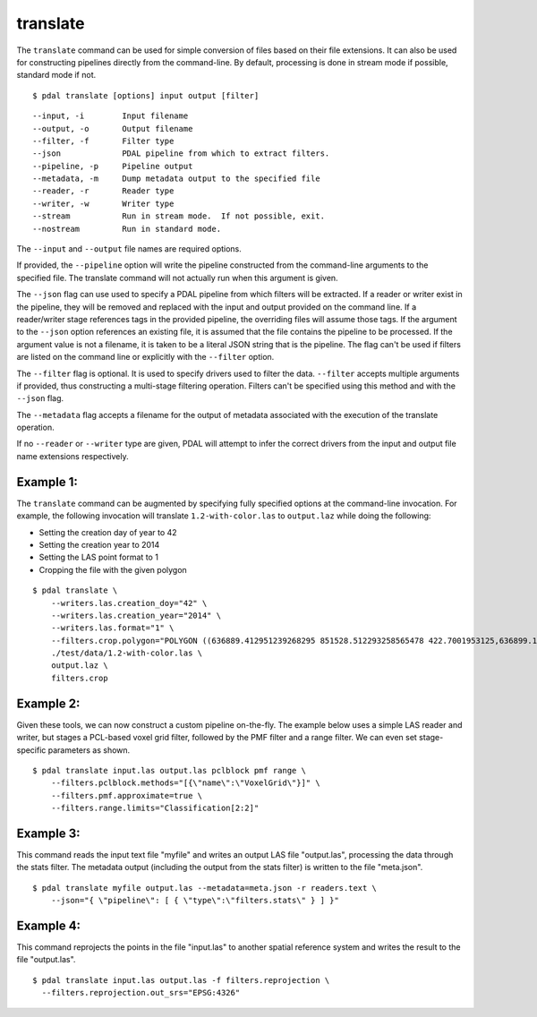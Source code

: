 .. _translate_command:

********************************************************************************
translate
********************************************************************************

The ``translate`` command can be used for simple conversion of files based on
their file extensions. It can also be used for constructing pipelines directly
from the command-line.  By default, processing is done in stream mode
if possible, standard mode if not.


::

    $ pdal translate [options] input output [filter]

::

    --input, -i        Input filename
    --output, -o       Output filename
    --filter, -f       Filter type
    --json             PDAL pipeline from which to extract filters.
    --pipeline, -p     Pipeline output
    --metadata, -m     Dump metadata output to the specified file
    --reader, -r       Reader type
    --writer, -w       Writer type
    --stream           Run in stream mode.  If not possible, exit.
    --nostream         Run in standard mode.

The ``--input`` and ``--output`` file names are required options.

If provided, the ``--pipeline`` option will write the pipeline constructed
from the command-line arguments to the specified file.  The translate
command will not actually run when this argument is given.

The ``--json`` flag can use used to specify a PDAL pipeline from which
filters will be extracted.  If a reader or writer exist in the pipeline,
they will be removed and replaced with the input and output provided on
the command line.  If a reader/writer stage references tags in the
provided pipeline, the overriding files will assume those tags.  If the
argument to the ``--json`` option references an existing file, it is assumed
that the file contains the pipeline to be processed.  If the argument value
is not a filename, it is taken to be a literal JSON string that is
the pipeline.  The flag
can't be used if filters are listed on the command line or explicitly
with the ``--filter`` option.

The ``--filter`` flag is optional. It is used to specify drivers used to
filter the data. ``--filter`` accepts multiple arguments if provided, thus
constructing a multi-stage filtering operation.  Filters can't be specified
using this method and with the ``--json`` flag.

The ``--metadata`` flag accepts a filename for the output of metadata
associated with the execution of the translate operation.

If no ``--reader`` or ``--writer`` type are given, PDAL will attempt to infer
the correct drivers from the input and output file name extensions respectively.

Example 1:
--------------------------------------------------------------------------------

The ``translate`` command can be augmented by specifying fully specified
options at
the command-line invocation. For example, the following invocation will
translate ``1.2-with-color.las`` to ``output.laz`` while doing the following:

* Setting the creation day of year to 42
* Setting the creation year to 2014
* Setting the LAS point format to 1
* Cropping the file with the given polygon

::

    $ pdal translate \
        --writers.las.creation_doy="42" \
        --writers.las.creation_year="2014" \
        --writers.las.format="1" \
        --filters.crop.polygon="POLYGON ((636889.412951239268295 851528.512293258565478 422.7001953125,636899.14233423944097 851475.000686757150106 422.4697265625,636899.14233423944097 851475.000686757150106 422.4697265625,636928.33048324030824 851494.459452757611871 422.5400390625,636928.33048324030824 851494.459452757611871 422.5400390625,636928.33048324030824 851494.459452757611871 422.5400390625,636976.977398241520859 851513.918218758190051 424.150390625,636976.977398241520859 851513.918218758190051 424.150390625,637069.406536744092591 851475.000686757150106 438.7099609375,637132.647526245797053 851445.812537756282836 425.9501953125,637132.647526245797053 851445.812537756282836 425.9501953125,637336.964569251285866 851411.759697255445644 425.8203125,637336.964569251285866 851411.759697255445644 425.8203125,637473.175931254867464 851158.795739248627797 435.6298828125,637589.928527257987298 850711.244121236610226 420.509765625,637244.535430748714134 850511.791769731207751 420.7998046875,636758.066280735656619 850667.461897735483944 434.609375,636539.155163229792379 851056.63721774588339 422.6396484375,636889.412951239268295 851528.512293258565478 422.7001953125))" \
        ./test/data/1.2-with-color.las \
        output.laz \
        filters.crop

Example 2:
--------------------------------------------------------------------------------

Given these tools, we can now construct a custom pipeline on-the-fly. The
example below uses a simple LAS reader and writer, but stages a PCL-based voxel
grid filter, followed by the PMF filter and a range filter. We can even set
stage-specific parameters as shown.

::

    $ pdal translate input.las output.las pclblock pmf range \
        --filters.pclblock.methods="[{\"name\":\"VoxelGrid\"}]" \
        --filters.pmf.approximate=true \
        --filters.range.limits="Classification[2:2]"

Example 3:
--------------------------------------------------------------------------------

This command reads the input text file "myfile" and writes an output LAS file
"output.las", processing the data through the stats filter.  The metadata
output (including the output from the stats filter) is written to the file
"meta.json".

::

    $ pdal translate myfile output.las --metadata=meta.json -r readers.text \
        --json="{ \"pipeline\": [ { \"type\":\"filters.stats\" } ] }"

Example 4:
--------------------------------------------------------------------------------

This command reprojects the points in the file "input.las" to another spatial
reference system and writes the result to the file "output.las".

::

    $ pdal translate input.las output.las -f filters.reprojection \
      --filters.reprojection.out_srs="EPSG:4326"
